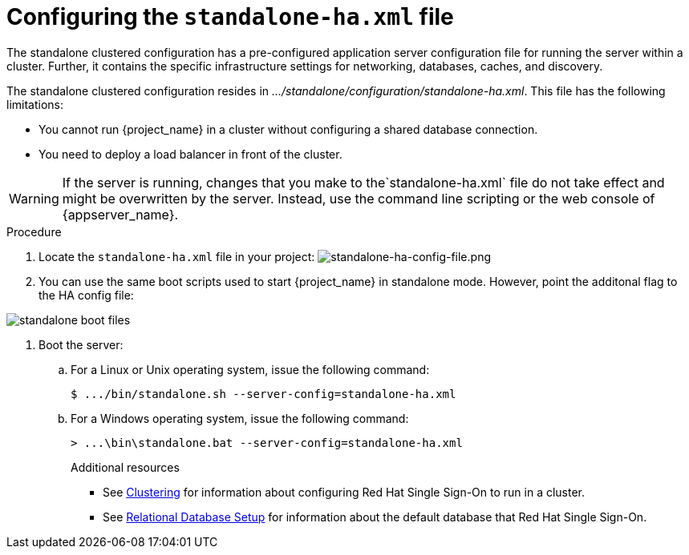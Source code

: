 [id="using-standalone-clustered-configuration_{context}"]
= Configuring the `standalone-ha.xml` file

The standalone clustered configuration has a pre-configured application server configuration file for running the server within a cluster. Further, it contains the specific infrastructure settings for networking, databases, caches, and discovery.

The standalone clustered configuration resides in _.../standalone/configuration/standalone-ha.xml_.  This file has the following limitations:

* You cannot run {project_name} in a cluster without configuring a shared database connection.
* You need to deploy a load balancer in front of the cluster.

[WARNING]
====
If the server is running, changes that you make to the`standalone-ha.xml` file do not take effect and might be overwritten
by the server.  Instead, use the command line scripting or the web console of {appserver_name}.
====

.Procedure
. Locate the `standalone-ha.xml` file in your project:
image:{project_images}/standalone-ha-config-file.png[standalone-ha-config-file.png]

. You can use the same boot scripts used to start {project_name} in standalone mode.  However, point the additonal flag to the HA config file:

image:{project_images}/standalone-boot-files.png[]

. Boot the server:

.. For a Linux or Unix operating system, issue the following command:
+
[source]
----
$ .../bin/standalone.sh --server-config=standalone-ha.xml
----
+
.. For a Windows operating system, issue the following command:
+
[source]
----
> ...\bin\standalone.bat --server-config=standalone-ha.xml
----
+
.Additional resources
* See xref:https://access.redhat.com/documentation/en-us/red_hat_single_sign-on/7.4/html-single/server_installation_and_configuration_guide/index#clustering[Clustering] for information about configuring Red Hat Single Sign-On to run in a cluster.
* See xref:https://access.redhat.com/documentation/en-us/red_hat_single_sign-on/7.4/html-single/server_installation_and_configuration_guide/index#database-1[Relational Database Setup] for information about the default database that Red Hat Single Sign-On.
